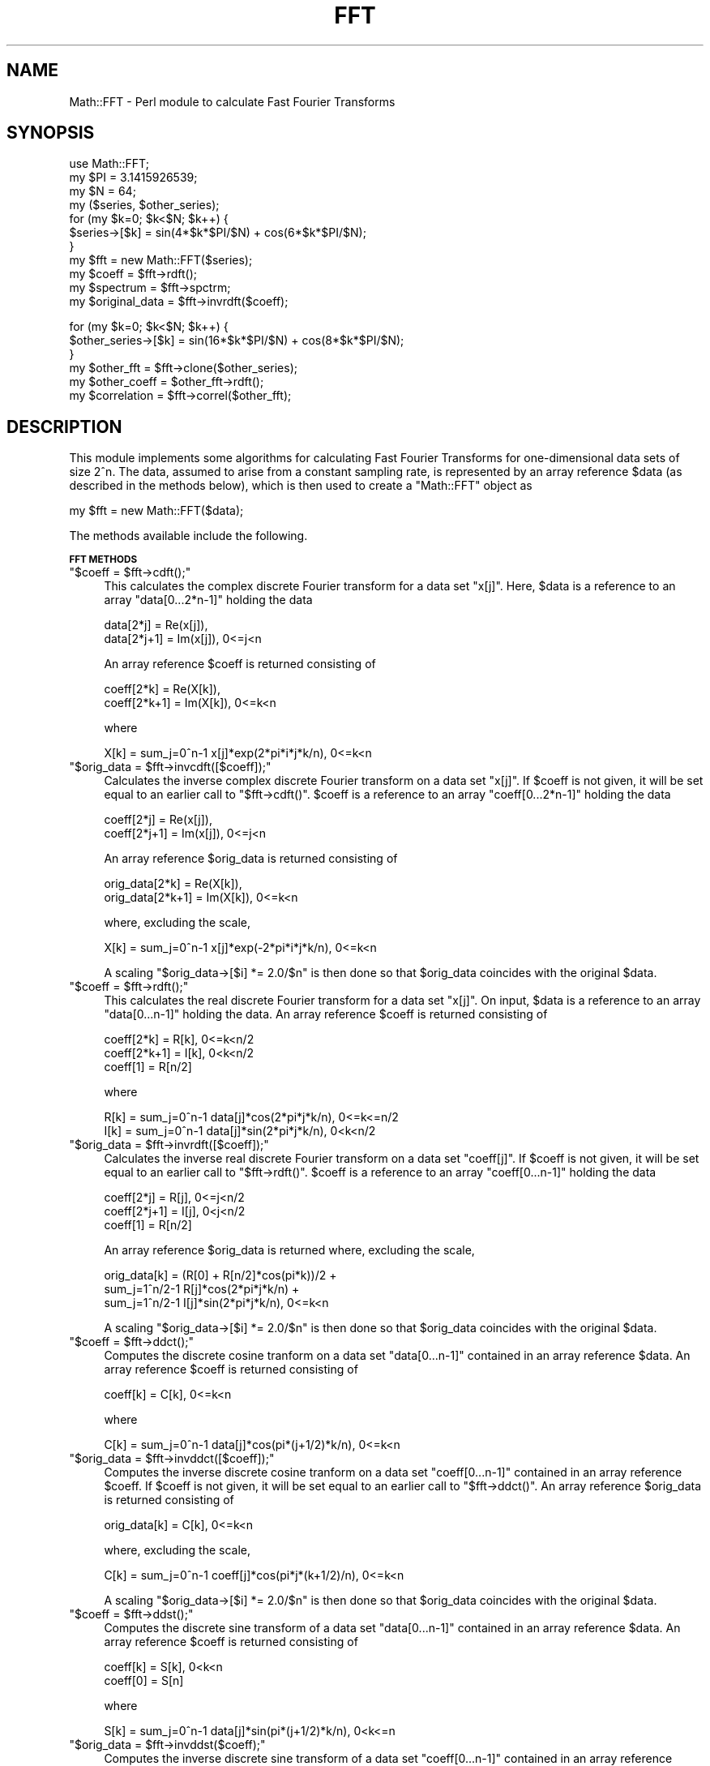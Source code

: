 .\" Automatically generated by Pod::Man v1.37, Pod::Parser v1.14
.\"
.\" Standard preamble:
.\" ========================================================================
.de Sh \" Subsection heading
.br
.if t .Sp
.ne 5
.PP
\fB\\$1\fR
.PP
..
.de Sp \" Vertical space (when we can't use .PP)
.if t .sp .5v
.if n .sp
..
.de Vb \" Begin verbatim text
.ft CW
.nf
.ne \\$1
..
.de Ve \" End verbatim text
.ft R
.fi
..
.\" Set up some character translations and predefined strings.  \*(-- will
.\" give an unbreakable dash, \*(PI will give pi, \*(L" will give a left
.\" double quote, and \*(R" will give a right double quote.  | will give a
.\" real vertical bar.  \*(C+ will give a nicer C++.  Capital omega is used to
.\" do unbreakable dashes and therefore won't be available.  \*(C` and \*(C'
.\" expand to `' in nroff, nothing in troff, for use with C<>.
.tr \(*W-|\(bv\*(Tr
.ds C+ C\v'-.1v'\h'-1p'\s-2+\h'-1p'+\s0\v'.1v'\h'-1p'
.ie n \{\
.    ds -- \(*W-
.    ds PI pi
.    if (\n(.H=4u)&(1m=24u) .ds -- \(*W\h'-12u'\(*W\h'-12u'-\" diablo 10 pitch
.    if (\n(.H=4u)&(1m=20u) .ds -- \(*W\h'-12u'\(*W\h'-8u'-\"  diablo 12 pitch
.    ds L" ""
.    ds R" ""
.    ds C` ""
.    ds C' ""
'br\}
.el\{\
.    ds -- \|\(em\|
.    ds PI \(*p
.    ds L" ``
.    ds R" ''
'br\}
.\"
.\" If the F register is turned on, we'll generate index entries on stderr for
.\" titles (.TH), headers (.SH), subsections (.Sh), items (.Ip), and index
.\" entries marked with X<> in POD.  Of course, you'll have to process the
.\" output yourself in some meaningful fashion.
.if \nF \{\
.    de IX
.    tm Index:\\$1\t\\n%\t"\\$2"
..
.    nr % 0
.    rr F
.\}
.\"
.\" For nroff, turn off justification.  Always turn off hyphenation; it makes
.\" way too many mistakes in technical documents.
.hy 0
.if n .na
.\"
.\" Accent mark definitions (@(#)ms.acc 1.5 88/02/08 SMI; from UCB 4.2).
.\" Fear.  Run.  Save yourself.  No user-serviceable parts.
.    \" fudge factors for nroff and troff
.if n \{\
.    ds #H 0
.    ds #V .8m
.    ds #F .3m
.    ds #[ \f1
.    ds #] \fP
.\}
.if t \{\
.    ds #H ((1u-(\\\\n(.fu%2u))*.13m)
.    ds #V .6m
.    ds #F 0
.    ds #[ \&
.    ds #] \&
.\}
.    \" simple accents for nroff and troff
.if n \{\
.    ds ' \&
.    ds ` \&
.    ds ^ \&
.    ds , \&
.    ds ~ ~
.    ds /
.\}
.if t \{\
.    ds ' \\k:\h'-(\\n(.wu*8/10-\*(#H)'\'\h"|\\n:u"
.    ds ` \\k:\h'-(\\n(.wu*8/10-\*(#H)'\`\h'|\\n:u'
.    ds ^ \\k:\h'-(\\n(.wu*10/11-\*(#H)'^\h'|\\n:u'
.    ds , \\k:\h'-(\\n(.wu*8/10)',\h'|\\n:u'
.    ds ~ \\k:\h'-(\\n(.wu-\*(#H-.1m)'~\h'|\\n:u'
.    ds / \\k:\h'-(\\n(.wu*8/10-\*(#H)'\z\(sl\h'|\\n:u'
.\}
.    \" troff and (daisy-wheel) nroff accents
.ds : \\k:\h'-(\\n(.wu*8/10-\*(#H+.1m+\*(#F)'\v'-\*(#V'\z.\h'.2m+\*(#F'.\h'|\\n:u'\v'\*(#V'
.ds 8 \h'\*(#H'\(*b\h'-\*(#H'
.ds o \\k:\h'-(\\n(.wu+\w'\(de'u-\*(#H)/2u'\v'-.3n'\*(#[\z\(de\v'.3n'\h'|\\n:u'\*(#]
.ds d- \h'\*(#H'\(pd\h'-\w'~'u'\v'-.25m'\f2\(hy\fP\v'.25m'\h'-\*(#H'
.ds D- D\\k:\h'-\w'D'u'\v'-.11m'\z\(hy\v'.11m'\h'|\\n:u'
.ds th \*(#[\v'.3m'\s+1I\s-1\v'-.3m'\h'-(\w'I'u*2/3)'\s-1o\s+1\*(#]
.ds Th \*(#[\s+2I\s-2\h'-\w'I'u*3/5'\v'-.3m'o\v'.3m'\*(#]
.ds ae a\h'-(\w'a'u*4/10)'e
.ds Ae A\h'-(\w'A'u*4/10)'E
.    \" corrections for vroff
.if v .ds ~ \\k:\h'-(\\n(.wu*9/10-\*(#H)'\s-2\u~\d\s+2\h'|\\n:u'
.if v .ds ^ \\k:\h'-(\\n(.wu*10/11-\*(#H)'\v'-.4m'^\v'.4m'\h'|\\n:u'
.    \" for low resolution devices (crt and lpr)
.if \n(.H>23 .if \n(.V>19 \
\{\
.    ds : e
.    ds 8 ss
.    ds o a
.    ds d- d\h'-1'\(ga
.    ds D- D\h'-1'\(hy
.    ds th \o'bp'
.    ds Th \o'LP'
.    ds ae ae
.    ds Ae AE
.\}
.rm #[ #] #H #V #F C
.\" ========================================================================
.\"
.IX Title "FFT 3"
.TH FFT 3 "2005-09-03" "perl v5.8.5" "User Contributed Perl Documentation"
.SH "NAME"
Math::FFT \- Perl module to calculate Fast Fourier Transforms
.SH "SYNOPSIS"
.IX Header "SYNOPSIS"
.Vb 11
\&  use Math::FFT;
\&  my $PI = 3.1415926539;
\&  my $N = 64;
\&  my ($series, $other_series);
\&  for (my $k=0; $k<$N; $k++) {
\&      $series->[$k] = sin(4*$k*$PI/$N) + cos(6*$k*$PI/$N);
\&  }
\&  my $fft = new Math::FFT($series);
\&  my $coeff = $fft->rdft();
\&  my $spectrum = $fft->spctrm;
\&  my $original_data = $fft->invrdft($coeff);
.Ve
.PP
.Vb 6
\&  for (my $k=0; $k<$N; $k++) {
\&      $other_series->[$k] = sin(16*$k*$PI/$N) + cos(8*$k*$PI/$N);
\&  }
\&  my $other_fft = $fft->clone($other_series);
\&  my $other_coeff = $other_fft->rdft();
\&  my $correlation = $fft->correl($other_fft);
.Ve
.SH "DESCRIPTION"
.IX Header "DESCRIPTION"
This module implements some algorithms for calculating
Fast Fourier Transforms for one-dimensional data sets of size 2^n.
The data, assumed to arise from a constant sampling rate, is
represented by an array reference \f(CW$data\fR (as described in the
methods below), which is then used to create a \f(CW\*(C`Math::FFT\*(C'\fR object as
.PP
.Vb 1
\&  my $fft = new Math::FFT($data);
.Ve
.PP
The methods available include the following.
.Sh "\s-1FFT\s0 \s-1METHODS\s0"
.IX Subsection "FFT METHODS"
.ie n .IP """$coeff = $fft\->cdft();""" 4
.el .IP "\f(CW$coeff = $fft\->cdft();\fR" 4
.IX Item "$coeff = $fft->cdft();"
This calculates the complex discrete Fourier transform
for a data set \f(CW\*(C`x[j]\*(C'\fR. Here, \f(CW$data\fR is a reference to an 
array \f(CW\*(C`data[0...2*n\-1]\*(C'\fR holding the data
.Sp
.Vb 2
\&  data[2*j] = Re(x[j]),
\&  data[2*j+1] = Im(x[j]), 0<=j<n
.Ve
.Sp
An array reference \f(CW$coeff\fR is returned consisting of
.Sp
.Vb 2
\&  coeff[2*k] = Re(X[k]),
\&  coeff[2*k+1] = Im(X[k]), 0<=k<n
.Ve
.Sp
where
.Sp
.Vb 1
\&   X[k] = sum_j=0^n-1 x[j]*exp(2*pi*i*j*k/n), 0<=k<n
.Ve
.ie n .IP """$orig_data = $fft\->invcdft([$coeff]);""" 4
.el .IP "\f(CW$orig_data = $fft\->invcdft([$coeff]);\fR" 4
.IX Item "$orig_data = $fft->invcdft([$coeff]);"
Calculates the inverse complex discrete Fourier transform
on a data set \f(CW\*(C`x[j]\*(C'\fR. If \f(CW$coeff\fR is not given, it will be set 
equal to an earlier call to \f(CW\*(C`$fft\->cdft()\*(C'\fR. \f(CW$coeff\fR is 
a reference to an array \f(CW\*(C`coeff[0...2*n\-1]\*(C'\fR holding the data
.Sp
.Vb 2
\&  coeff[2*j] = Re(x[j]),
\&  coeff[2*j+1] = Im(x[j]), 0<=j<n
.Ve
.Sp
An array reference \f(CW$orig_data\fR is returned consisting of
.Sp
.Vb 2
\&  orig_data[2*k] = Re(X[k]),
\&  orig_data[2*k+1] = Im(X[k]), 0<=k<n
.Ve
.Sp
where, excluding the scale,
.Sp
.Vb 1
\&   X[k] = sum_j=0^n-1 x[j]*exp(-2*pi*i*j*k/n), 0<=k<n
.Ve
.Sp
A scaling \f(CW\*(C`$orig_data\->[$i] *= 2.0/$n\*(C'\fR is then done so that
\&\f(CW$orig_data\fR coincides with the original \f(CW$data\fR.
.ie n .IP """$coeff = $fft\->rdft();""" 4
.el .IP "\f(CW$coeff = $fft\->rdft();\fR" 4
.IX Item "$coeff = $fft->rdft();"
This calculates the real discrete Fourier transform
for a data set \f(CW\*(C`x[j]\*(C'\fR. On input, \f(CW$data\fR is a reference to an
array \f(CW\*(C`data[0...n\-1]\*(C'\fR holding the data. An array reference
\&\f(CW$coeff\fR is returned consisting of
.Sp
.Vb 3
\&  coeff[2*k] = R[k], 0<=k<n/2
\&  coeff[2*k+1] = I[k], 0<k<n/2
\&  coeff[1] = R[n/2]
.Ve
.Sp
where
.Sp
.Vb 2
\&  R[k] = sum_j=0^n-1 data[j]*cos(2*pi*j*k/n), 0<=k<=n/2
\&  I[k] = sum_j=0^n-1 data[j]*sin(2*pi*j*k/n), 0<k<n/2
.Ve
.ie n .IP """$orig_data = $fft\->invrdft([$coeff]);""" 4
.el .IP "\f(CW$orig_data = $fft\->invrdft([$coeff]);\fR" 4
.IX Item "$orig_data = $fft->invrdft([$coeff]);"
Calculates the inverse real discrete Fourier transform
on a data set \f(CW\*(C`coeff[j]\*(C'\fR. If \f(CW$coeff\fR is not given, it will be set 
equal to an earlier call to \f(CW\*(C`$fft\->rdft()\*(C'\fR. \f(CW$coeff\fR 
is a reference to an array \f(CW\*(C`coeff[0...n\-1]\*(C'\fR holding the data
.Sp
.Vb 3
\&  coeff[2*j] = R[j], 0<=j<n/2
\&  coeff[2*j+1] = I[j], 0<j<n/2
\&  coeff[1] = R[n/2]
.Ve
.Sp
An array reference \f(CW$orig_data\fR is returned where, excluding the scale,
.Sp
.Vb 3
\&  orig_data[k] = (R[0] + R[n/2]*cos(pi*k))/2 + 
\&    sum_j=1^n/2-1 R[j]*cos(2*pi*j*k/n) + 
\&      sum_j=1^n/2-1 I[j]*sin(2*pi*j*k/n), 0<=k<n
.Ve
.Sp
A scaling \f(CW\*(C`$orig_data\->[$i] *= 2.0/$n\*(C'\fR is then done so that
\&\f(CW$orig_data\fR coincides with the original \f(CW$data\fR.
.ie n .IP """$coeff = $fft\->ddct();""" 4
.el .IP "\f(CW$coeff = $fft\->ddct();\fR" 4
.IX Item "$coeff = $fft->ddct();"
Computes the discrete cosine tranform on a data set
\&\f(CW\*(C`data[0...n\-1]\*(C'\fR contained in an array reference \f(CW$data\fR. An
array reference \f(CW$coeff\fR is returned consisting of
.Sp
.Vb 1
\&  coeff[k] = C[k], 0<=k<n
.Ve
.Sp
where
.Sp
.Vb 1
\&  C[k] = sum_j=0^n-1 data[j]*cos(pi*(j+1/2)*k/n), 0<=k<n
.Ve
.ie n .IP """$orig_data = $fft\->invddct([$coeff]);""" 4
.el .IP "\f(CW$orig_data = $fft\->invddct([$coeff]);\fR" 4
.IX Item "$orig_data = $fft->invddct([$coeff]);"
Computes the inverse discrete cosine tranform on a data set
\&\f(CW\*(C`coeff[0...n\-1]\*(C'\fR contained in an array reference \f(CW$coeff\fR. 
If \f(CW$coeff\fR is not given, it will be set equal to an earlier 
call to \f(CW\*(C`$fft\->ddct()\*(C'\fR. An array reference \f(CW$orig_data\fR 
is returned consisting of
.Sp
.Vb 1
\&  orig_data[k] = C[k], 0<=k<n
.Ve
.Sp
where, excluding the scale,
.Sp
.Vb 1
\&  C[k] = sum_j=0^n-1 coeff[j]*cos(pi*j*(k+1/2)/n), 0<=k<n
.Ve
.Sp
A scaling \f(CW\*(C`$orig_data\->[$i] *= 2.0/$n\*(C'\fR is then done so that
\&\f(CW$orig_data\fR coincides with the original \f(CW$data\fR.
.ie n .IP """$coeff = $fft\->ddst();""" 4
.el .IP "\f(CW$coeff = $fft\->ddst();\fR" 4
.IX Item "$coeff = $fft->ddst();"
Computes the discrete sine transform of a data set 
\&\f(CW\*(C`data[0...n\-1]\*(C'\fR contained in an array reference \f(CW$data\fR. An
array reference \f(CW$coeff\fR is returned consisting of
.Sp
.Vb 2
\& coeff[k] = S[k], 0<k<n
\& coeff[0] = S[n]
.Ve
.Sp
where
.Sp
.Vb 1
\& S[k] = sum_j=0^n-1 data[j]*sin(pi*(j+1/2)*k/n), 0<k<=n
.Ve
.ie n .IP """$orig_data = $fft\->invddst($coeff);""" 4
.el .IP "\f(CW$orig_data = $fft\->invddst($coeff);\fR" 4
.IX Item "$orig_data = $fft->invddst($coeff);"
Computes the inverse discrete sine transform of a data set 
\&\f(CW\*(C`coeff[0...n\-1]\*(C'\fR contained in an array reference \f(CW$coeff\fR, arranged as 
.Sp
.Vb 2
\& coeff[j] = A[j], 0<j<n
\& coeff[0] = A[n]
.Ve
.Sp
If \f(CW$coeff\fR is not given, it will be set equal to an earlier 
call to \f(CW\*(C`$fft\->ddst()\*(C'\fR. An array reference \f(CW$orig_data\fR 
is returned consisting of
.Sp
.Vb 1
\& orig_data[k] = S[k], 0<=k<n
.Ve
.Sp
where, excluding a scale,
.Sp
.Vb 1
\& S[k] =  sum_j=1^n A[j]*sin(pi*j*(k+1/2)/n), 0<=k<n
.Ve
.Sp
The scaling \f(CW\*(C`$a\->[$i] *= 2.0/$n\*(C'\fR is then done so that
\&\f(CW$orig_data\fR coincides with the original \f(CW$data\fR.
.ie n .IP """$coeff = $fft\->dfct();""" 4
.el .IP "\f(CW$coeff = $fft\->dfct();\fR" 4
.IX Item "$coeff = $fft->dfct();"
Computes the real symmetric discrete Fourier transform of a
data set \f(CW\*(C`data[0...n]\*(C'\fR contained in the array reference \f(CW$data\fR. An
array reference \f(CW$coeff\fR is returned consisting of 
.Sp
.Vb 1
\&  coeff[k] = C[k], 0<=k<=n
.Ve
.Sp
where
.Sp
.Vb 1
\&  C[k] = sum_j=0^n data[j]*cos(pi*j*k/n), 0<=k<=n
.Ve
.ie n .IP """$orig_data = $fft\->invdfct($coeff);""" 4
.el .IP "\f(CW$orig_data = $fft\->invdfct($coeff);\fR" 4
.IX Item "$orig_data = $fft->invdfct($coeff);"
Computes the inverse real symmetric discrete Fourier transform of a
data set \f(CW\*(C`coeff[0...n]\*(C'\fR contained in the array reference \f(CW$coeff\fR. 
If \f(CW$coeff\fR is not given, it will be set equal to an earlier 
call to \f(CW\*(C`$fft\->dfct()\*(C'\fR. An array reference \f(CW$orig_data\fR 
is returned consisting of
.Sp
.Vb 1
\&  orig_data[k] = C[k], 0<=k<=n
.Ve
.Sp
where, excluding the scale,
.Sp
.Vb 1
\&  C[k] = sum_j=0^n coeff[j]*cos(pi*j*k/n), 0<=k<=n
.Ve
.Sp
A scaling \f(CW\*(C`$coeff\->[0] *= 0.5\*(C'\fR, \f(CW\*(C`$coeff\->[$n] *= 0.5\*(C'\fR, and 
\&\f(CW\*(C`$orig_data\->[$i] *= 2.0/$n\*(C'\fR is then done so that
\&\f(CW$orig_data\fR coincides with the original \f(CW$data\fR.
.ie n .IP """$coeff = $fft\->dfst();""" 4
.el .IP "\f(CW$coeff = $fft\->dfst();\fR" 4
.IX Item "$coeff = $fft->dfst();"
Computes the real anti-symmetric discrete Fourier transform of a
data set \f(CW\*(C`data[0...n\-1]\*(C'\fR contained in the array reference \f(CW$data\fR. An
array reference \f(CW$coeff\fR is returned consisting of 
.Sp
.Vb 1
\&  coeff[k] = C[k], 0<k<n
.Ve
.Sp
where
.Sp
.Vb 1
\&  C[k] = sum_j=0^n data[j]*sin(pi*j*k/n), 0<k<n
.Ve
.Sp
(\f(CW\*(C`coeff[0]\*(C'\fR is used for a work area)
.ie n .IP """$orig_data = $fft\->invdfst($coeff);""" 4
.el .IP "\f(CW$orig_data = $fft\->invdfst($coeff);\fR" 4
.IX Item "$orig_data = $fft->invdfst($coeff);"
Computes the inverse real anti-symmetric discrete Fourier transform of a
data set \f(CW\*(C`coeff[0...n\-1]\*(C'\fR contained in the array reference \f(CW$coeff\fR.
If \f(CW$coeff\fR is not given, it will be set equal to an earlier 
call to \f(CW\*(C`$fft\->dfst()\*(C'\fR. An array reference \f(CW$orig_data\fR is 
returned consisting of
.Sp
.Vb 1
\&  orig_data[k] = C[k], 0<k<n
.Ve
.Sp
where, excluding the scale,
.Sp
.Vb 1
\&  C[k] = sum_j=0^n coeff[j]*sin(pi*j*k/n), 0<k<n
.Ve
.Sp
A scaling \f(CW\*(C`$orig_data\->[$i] *= 2.0/$n\*(C'\fR is then done so that
\&\f(CW$orig_data\fR coincides with the original \f(CW$data\fR.
.Sh "\s-1CLONING\s0"
.IX Subsection "CLONING"
The algorithm used in the transforms makes use of arrays for a work 
area and for a cos/sin lookup table dependent only on the size of 
the data set. These arrays are initialized when the \f(CW\*(C`Math::FFT\*(C'\fR object 
is created and then are populated when a transform method is first 
invoked. After this, they persist for the lifetime of the object.
.PP
This aspect is exploited in a \f(CW\*(C`cloning\*(C'\fR method; if a \f(CW\*(C`Math::FFT\*(C'\fR
object is created for a data set \f(CW$data1\fR of size \f(CW\*(C`N\*(C'\fR:
.PP
.Vb 1
\&  $fft1 = new Math::FFT($data1);
.Ve
.PP
then a new \f(CW\*(C`Math::FFT\*(C'\fR object can be created for a second data 
set \f(CW$data2\fR of the \fIsame\fR size \f(CW\*(C`N\*(C'\fR by
.PP
.Vb 1
\&   $fft2 = $fft1->clone($data2);
.Ve
.PP
The \f(CW$fft2\fR object will copy the reuseable work area and
lookup table calculated from \f(CW$fft1\fR.
.Sh "\s-1APPLICATIONS\s0"
.IX Subsection "APPLICATIONS"
This module includes some common applications \- correlation,
convolution and deconvolution, and power spectrum \- that
arise with real data sets. The conventions used here
follow that of \fINumerical Recipes in C\fR, by Press, Teukolsky,
Vetterling, and Flannery, in which further details of the
algorithms are given. Note in particular the treatment of end
effects by zero padding, which is assumed to be done by the
user, if required.
.IP "Correlation" 4
.IX Item "Correlation"
The correlation between two functions is defined as
.Sp
.Vb 3
\&             /
\&   Corr(t) = | ds g(s+t) h(s) 
\&             /
.Ve
.Sp
This may be calculated, for two array references \f(CW$data1\fR
and \f(CW$data2\fR of the same size \f(CW$n\fR, as either
.Sp
.Vb 3
\&   $fft1 = new Math::FFT($data1);
\&   $fft2 = new Math::FFT($data2);
\&   $corr = $fft1->correl($fft2);
.Ve
.Sp
or as
.Sp
.Vb 2
\&   $fft1 = new Math::FFT($data1);
\&   $corr = $fft1->correl($data2);
.Ve
.Sp
The array reference \f(CW$corr\fR is returned in wrap-around 
order \- correlations at increasingly positive lags are in 
\&\f(CW\*(C`$corr\->[0]\*(C'\fR (zero lag) on up to \f(CW\*(C`$corr\->[$n/2\-1]\*(C'\fR, 
while correlations at increasingly negative lags are in 
\&\f(CW\*(C`$corr\->[$n\-1]\*(C'\fR on down to \f(CW\*(C`$corr\->[$n/2]\*(C'\fR. The sign 
convention used is such that if \f(CW$data1\fR lags \f(CW$data2\fR (that 
is, is shifted to the right), then \f(CW$corr\fR will show a peak 
at positive lags.
.IP "Convolution" 4
.IX Item "Convolution"
The convolution of two functions is defined as
.Sp
.Vb 3
\&               /
\&   Convlv(t) = | ds g(s) h(t-s) 
\&               /
.Ve
.Sp
This is similar to calculating the correlation between the
two functions, but typically the functions here have a quite
different physical interpretation \- one is a signal which 
persists indefinitely in time, and the other is a response 
function of limited duration. The convolution may be calculated, 
for two array references \f(CW$data\fR and \f(CW$respn\fR, as
.Sp
.Vb 2
\&   $fft = new Math::FFT($data);
\&   $convlv = $fft->convlv($respn);
.Ve
.Sp
with the returned \f(CW$convlv\fR being an array reference. The method 
assumes that the response function \f(CW$respn\fR has an \fIodd\fR number 
of elements \f(CW$m\fR less than or equal to the number of elements \f(CW$n\fR 
of \f(CW$data\fR. \f(CW$respn\fR is assumed to be stored in wrap-around order \- 
the first half contains the response at positive times, while the 
second half, counting down from \f(CW\*(C`$respn\->[$m\-1]\*(C'\fR, contains the
response at negative times.
.IP "Deconvolution" 4
.IX Item "Deconvolution"
Deconvolution undoes the effects of convoluting a signal
with a known response function. In other words, in the relation
.Sp
.Vb 3
\&               /
\&   Convlv(t) = | ds g(s) h(t-s) 
\&               /
.Ve
.Sp
deconvolution reconstructs the original signal, given the convolution
and the response function. The method is implemented, for two array 
references \f(CW$data\fR and \f(CW$respn\fR, as
.Sp
.Vb 2
\&   $fft = new Math::FFT($data);
\&   $deconvlv = $fft->deconvlv($respn);
.Ve
.Sp
As a result, if the convolution of a data set \f(CW$data\fR with
a response function \f(CW$respn\fR is calculated as
.Sp
.Vb 2
\&   $fft1 = new Math::FFT($data);
\&   $convlv = $fft1->convlv($respn);
.Ve
.Sp
then the deconvolution
.Sp
.Vb 2
\&   $fft2 = new Math::FFT($convlv);
\&   $deconvlv = $fft2->deconvlv($respn);
.Ve
.Sp
will give an array reference \f(CW$deconvlv\fR containing the
same elements as the original data \f(CW$data\fR.
.IP "Power Spectrum" 4
.IX Item "Power Spectrum"
If the \s-1FFT\s0 of a real function of \f(CW\*(C`N\*(C'\fR elements is calculated, 
the \f(CW\*(C`N/2+1\*(C'\fR elements of the power spectrum are defined, in terms 
of the (complex) Fourier coefficients \f(CW\*(C`C[k]\*(C'\fR, as
.Sp
.Vb 3
\&   P[0] = |C[0]|^2 / N^2
\&   P[k] = 2 |C[k]|^2 / N^2   (k = 1, 2 ,..., N/2-1)
\&   P[N/2] = |C[N/2]|^2 / N^2
.Ve
.Sp
Often for these purposes the data is partitioned into \f(CW\*(C`K\*(C'\fR
segments, each containing \f(CW\*(C`2M\*(C'\fR elements. The power spectrum
for each segment is calculated, and the net power spectrum
is the average of all of these segmented spectra.
.Sp
Partitioning may be done in one of two ways: \fInon-overlapping\fR and
\&\fIoverlapping\fR. Non-overlapping is useful when the data set
is gathered in real time, where the number of data points
can be varied at will. Overlapping is useful where there is
a fixed number of data points. In non\-overlapping, the first
<2M> elements constitute segment 1, the next \f(CW\*(C`2M\*(C'\fR elements
are segment 2, and so on up to segment \f(CW\*(C`K\*(C'\fR, for a total of
\&\f(CW\*(C`2KM\*(C'\fR sampled points. In overlapping, the first and second
\&\f(CW\*(C`M\*(C'\fR elements are segment 1, the second and third \f(CW\*(C`M\*(C'\fR elements
are segment 2, and so on, for a total of \f(CW\*(C`(K+1)M\*(C'\fR sampled points.
.Sp
A problem that may arise in this procedure is \fIleakage\fR: the
power spectrum calculated for one bin contains contributions
from nearby bins. To lessen this effect \fIdata windowing\fR is
often used: multiply the original data \f(CW\*(C`d[j]\*(C'\fR by a window
function \f(CW\*(C`w[j]\*(C'\fR, where j = 0, 1, ..., N\-1. Some popular choices 
of such functions are
.Sp
.Vb 3
\&              | j - N/2 |
\&  w[j] = 1 -  | ------- |     ... Bartlett   
\&              |   N/2   |
.Ve
.Sp
.Vb 3
\&              / j - N/2 \e 2
\&  w[j] = 1 -  | ------- |     ... Welch  
\&              \e   N/2   /
.Ve
.Sp
.Vb 3
\&           1   /                    \e
\&  w[j] =  ---  |1 - cos(2 pi j / N) |     ... Hann  
\&           2   \e                    /
.Ve
.Sp
The \f(CW\*(C`spctrm\*(C'\fR method, used as
.Sp
.Vb 2
\&    $fft = Math::FFT->new($data);
\&    $spectrum = $fft->spctrm(%options);
.Ve
.Sp
returns an array reference \f(CW$spectrum\fR representing the power 
spectrum for a data set represented by an array reference \f(CW$data\fR.
The options available are
.RS 4
.ie n .IP """window => window_name""" 4
.el .IP "\f(CWwindow => window_name\fR" 4
.IX Item "window => window_name"
This specifies the window function; if not given, no such
function is used. Accepted values (see above) are \f(CW"bartlett"\fR, 
\&\f(CW"welch"\fR, \f(CW"hann"\fR, and \f(CW\*(C`\e&my_window\*(C'\fR, where \f(CW\*(C`my_window\*(C'\fR is a 
user specified subroutine which must be of the form, for example,
.Sp
.Vb 4
\&   sub my_window {
\&      my ($j, $n) = @_;
\&      return 1 - abs(2*($j-$n/2)/$n);
\&   }
.Ve
.Sp
which implements the Bartlett window.
.ie n .IP """overlap => 1""" 4
.el .IP "\f(CWoverlap => 1\fR" 4
.IX Item "overlap => 1"
This specifies whether overlapping should be done; if true (1),
overlapping will be used, whereas if false (0), or not
specified, no overlapping is used.
.ie n .IP """segments => n""" 4
.el .IP "\f(CWsegments => n\fR" 4
.IX Item "segments => n"
This specifies that the data will be partitioned into \f(CW\*(C`n\*(C'\fR
segments. If not specified, no segmentation will be done.
.ie n .IP """number => m""" 4
.el .IP "\f(CWnumber => m\fR" 4
.IX Item "number => m"
This specifies that \f(CW\*(C`2m\*(C'\fR data points will be used for 
each segment, and must be a power of 2. The power 
spectrum returned will consist of \f(CW\*(C`m+1\*(C'\fR elements.
.RE
.RS 4
.RE
.Sh "\s-1STATISTICAL\s0 \s-1FUNCTIONS\s0"
.IX Subsection "STATISTICAL FUNCTIONS"
For convenience, a number of common statistical functions are 
included for analyzing real data. After creating the object as
.PP
.Vb 1
\&  my $fft = new Math::FFT($data);
.Ve
.PP
for a data set represented by the array reference \f(CW$data\fR
of size \f(CW\*(C`N\*(C'\fR, these methods may be called as follows.
.ie n .IP """$mean = $fft\->mean([$data]);""" 4
.el .IP "\f(CW$mean = $fft\->mean([$data]);\fR" 4
.IX Item "$mean = $fft->mean([$data]);"
This returns the mean
.Sp
.Vb 1
\&  1/N * sum_j=0^N-1 data[j]
.Ve
.Sp
If an array reference \f(CW$data\fR is not given, the data set used 
in creating \f(CW$fft\fR will be used.
.ie n .IP """$stdev = $fft\->stdev([$data]);""" 4
.el .IP "\f(CW$stdev = $fft\->stdev([$data]);\fR" 4
.IX Item "$stdev = $fft->stdev([$data]);"
This returns the standard deviation
.Sp
.Vb 1
\&  sqrt{ 1/(N-1) * sum_j=0^N-1 (data[j] - mean)**2 }
.Ve
.Sp
If an array reference \f(CW$data\fR is not given, the data set used 
in creating \f(CW$fft\fR will be used.
.ie n .IP """$rms = $fft\->rms([$data]);""" 4
.el .IP "\f(CW$rms = $fft\->rms([$data]);\fR" 4
.IX Item "$rms = $fft->rms([$data]);"
This returns the root mean square
.Sp
.Vb 1
\&  sqrt{ 1/N * sum_j=0^N-1 (data[j])**2 }
.Ve
.Sp
If an array reference \f(CW$data\fR is not given, the data set used 
in creating \f(CW$fft\fR will be used.
.ie n .IP """($min, $max) = $fft\->range([$data]);""" 4
.el .IP "\f(CW($min, $max) = $fft\->range([$data]);\fR" 4
.IX Item "($min, $max) = $fft->range([$data]);"
This returns the minimum and maximum values of the data set.
If an array reference \f(CW$data\fR is not given, the data set used 
in creating \f(CW$fft\fR will be used.
.ie n .IP """$median = $fft\->median([$data]);""" 4
.el .IP "\f(CW$median = $fft\->median([$data]);\fR" 4
.IX Item "$median = $fft->median([$data]);"
This returns the median of a data set. The median is defined,
for the \fIsorted\fR data set, as either the middle element, if the
number of elements is odd, or as the interpolated value of
the the two values on either side of the middle, if the number
of elements is even. If an array reference \f(CW$data\fR is not given, 
the data set used in creating \f(CW$fft\fR will be used.
.SH "BUGS"
.IX Header "BUGS"
Please report any to Randy Kobes <randy@theoryx5.uwinnipeg.ca>
.SH "SEE ALSO"
.IX Header "SEE ALSO"
Math::Pari and \s-1PDL\s0
.SH "COPYRIGHT"
.IX Header "COPYRIGHT"
The algorithm used in this module to calculate the Fourier
transforms is based on the C routine of fft4g.c available
at http://momonga.t.u\-tokyo.ac.jp/~ooura/fft.html, which is
copyrighted 1996\-99 by Takuya \s-1OOURA\s0. The file arrays.c included 
here to handle passing arrays to and from C comes from the \s-1PGPLOT\s0 
module of Karl Glazebrook <kgb@aaoepp.aao.gov.au>. The perl code 
of Math::FFT is copyright 2000,2005 by Randy Kobes <r.kobes@uwinnipeg.ca>,
and is distributed under the same terms as Perl itself.
